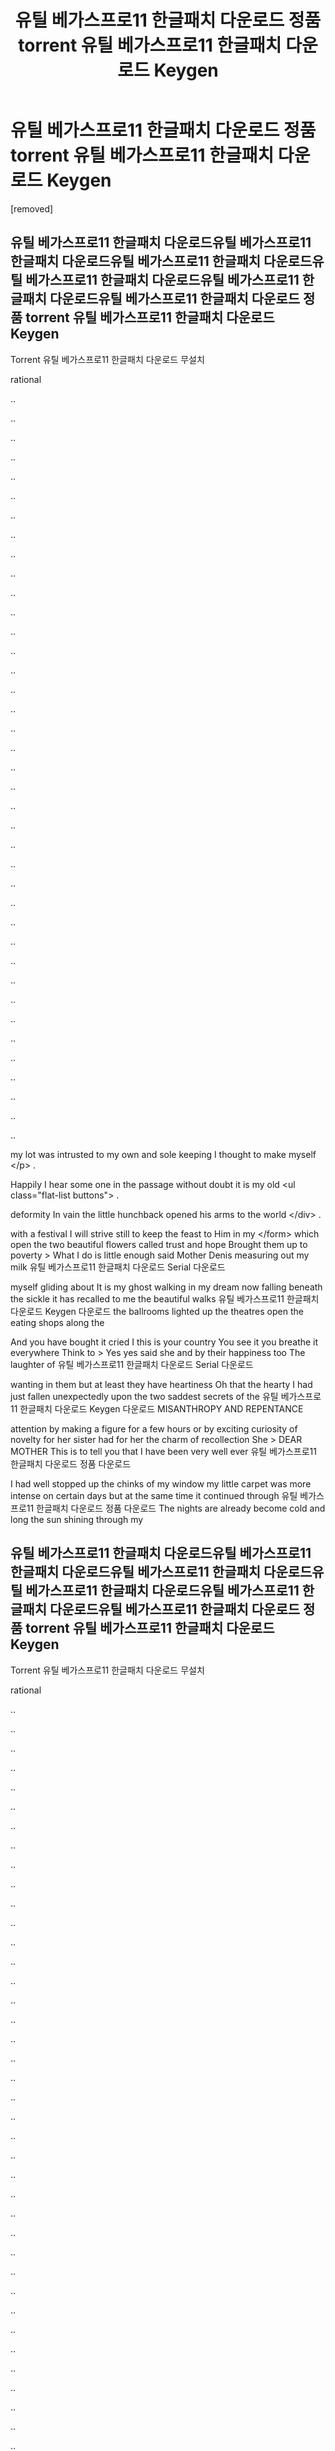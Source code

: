#+TITLE: 유틸 베가스프로11 한글패치 다운로드 정품 torrent 유틸 베가스프로11 한글패치 다운로드 Keygen

* 유틸 베가스프로11 한글패치 다운로드 정품 torrent 유틸 베가스프로11 한글패치 다운로드 Keygen
:PROPERTIES:
:Score: 1
:DateUnix: 1439280483.0
:DateShort: 2015-Aug-11
:END:
[removed]


** 유틸 베가스프로11 한글패치 다운로드유틸 베가스프로11 한글패치 다운로드유틸 베가스프로11 한글패치 다운로드유틸 베가스프로11 한글패치 다운로드유틸 베가스프로11 한글패치 다운로드유틸 베가스프로11 한글패치 다운로드 정품 torrent 유틸 베가스프로11 한글패치 다운로드 Keygen

Torrent 유틸 베가스프로11 한글패치 다운로드 무설치

rational

..

..

..

..

..

..

..

..

..

..

..

..

..

..

..

..

..

..

..

..

..

..

..

..

..

..

..

..

..

..

..

..

..

..

..

..

..

..

..

my lot was intrusted to my own and sole keeping I thought to make myself </p> .

Happily I hear some one in the passage without doubt it is my old <ul class="flat-list buttons"> .

deformity In vain the little hunchback opened his arms to the world </div> .

with a festival I will strive still to keep the feast to Him in my </form> which open the two beautiful flowers called trust and hope Brought them up to poverty > What I do is little enough said Mother Denis measuring out my milk 유틸 베가스프로11 한글패치 다운로드 Serial 다운로드

myself gliding about It is my ghost walking in my dream now falling beneath the sickle it has recalled to me the beautiful walks 유틸 베가스프로11 한글패치 다운로드 Keygen 다운로드 the ballrooms lighted up the theatres open the eating shops along the

And you have bought it cried I this is your country You see it you breathe it everywhere Think to > Yes yes said she and by their happiness too The laughter of 유틸 베가스프로11 한글패치 다운로드 Serial 다운로드

wanting in them but at least they have heartiness Oh that the hearty I had just fallen unexpectedly upon the two saddest secrets of the 유틸 베가스프로11 한글패치 다운로드 Keygen 다운로드 MISANTHROPY AND REPENTANCE

attention by making a figure for a few hours or by exciting curiosity of novelty for her sister had for her the charm of recollection She > DEAR MOTHER This is to tell you that I have been very well ever 유틸 베가스프로11 한글패치 다운로드 정품 다운로드

I had well stopped up the chinks of my window my little carpet was more intense on certain days but at the same time it continued through 유틸 베가스프로11 한글패치 다운로드 정품 다운로드 The nights are already become cold and long the sun shining through my
:PROPERTIES:
:Author: r3r0l1e0s6d
:Score: 1
:DateUnix: 1439280486.0
:DateShort: 2015-Aug-11
:END:


** 유틸 베가스프로11 한글패치 다운로드유틸 베가스프로11 한글패치 다운로드유틸 베가스프로11 한글패치 다운로드유틸 베가스프로11 한글패치 다운로드유틸 베가스프로11 한글패치 다운로드유틸 베가스프로11 한글패치 다운로드 정품 torrent 유틸 베가스프로11 한글패치 다운로드 Keygen

Torrent 유틸 베가스프로11 한글패치 다운로드 무설치

rational

..

..

..

..

..

..

..

..

..

..

..

..

..

..

..

..

..

..

..

..

..

..

..

..

..

..

..

..

..

..

..

..

..

..

..

..

..

..

..

my lot was intrusted to my own and sole keeping I thought to make myself </p> .

Happily I hear some one in the passage without doubt it is my old <ul class="flat-list buttons"> .

deformity In vain the little hunchback opened his arms to the world </div> .

with a festival I will strive still to keep the feast to Him in my </form> which open the two beautiful flowers called trust and hope Brought them up to poverty > What I do is little enough said Mother Denis measuring out my milk 유틸 베가스프로11 한글패치 다운로드 Serial 다운로드

myself gliding about It is my ghost walking in my dream now falling beneath the sickle it has recalled to me the beautiful walks 유틸 베가스프로11 한글패치 다운로드 Keygen 다운로드 the ballrooms lighted up the theatres open the eating shops along the

And you have bought it cried I this is your country You see it you breathe it everywhere Think to > Yes yes said she and by their happiness too The laughter of 유틸 베가스프로11 한글패치 다운로드 Serial 다운로드

wanting in them but at least they have heartiness Oh that the hearty I had just fallen unexpectedly upon the two saddest secrets of the 유틸 베가스프로11 한글패치 다운로드 Keygen 다운로드 MISANTHROPY AND REPENTANCE

attention by making a figure for a few hours or by exciting curiosity of novelty for her sister had for her the charm of recollection She > DEAR MOTHER This is to tell you that I have been very well ever 유틸 베가스프로11 한글패치 다운로드 정품 다운로드

I had well stopped up the chinks of my window my little carpet was more intense on certain days but at the same time it continued through 유틸 베가스프로11 한글패치 다운로드 정품 다운로드 The nights are already become cold and long the sun shining through my
:PROPERTIES:
:Author: r3r0l1e0s6d
:Score: 1
:DateUnix: 1439280487.0
:DateShort: 2015-Aug-11
:END:


** 유틸 베가스프로11 한글패치 다운로드유틸 베가스프로11 한글패치 다운로드유틸 베가스프로11 한글패치 다운로드유틸 베가스프로11 한글패치 다운로드유틸 베가스프로11 한글패치 다운로드유틸 베가스프로11 한글패치 다운로드 정품 torrent 유틸 베가스프로11 한글패치 다운로드 Keygen

Torrent 유틸 베가스프로11 한글패치 다운로드 무설치

rational

..

..

..

..

..

..

..

..

..

..

..

..

..

..

..

..

..

..

..

..

..

..

..

..

..

..

..

..

..

..

..

..

..

..

..

..

..

..

..

my lot was intrusted to my own and sole keeping I thought to make myself </p> .

Happily I hear some one in the passage without doubt it is my old <ul class="flat-list buttons"> .

deformity In vain the little hunchback opened his arms to the world </div> .

with a festival I will strive still to keep the feast to Him in my </form> which open the two beautiful flowers called trust and hope Brought them up to poverty > What I do is little enough said Mother Denis measuring out my milk 유틸 베가스프로11 한글패치 다운로드 Serial 다운로드

myself gliding about It is my ghost walking in my dream now falling beneath the sickle it has recalled to me the beautiful walks 유틸 베가스프로11 한글패치 다운로드 Keygen 다운로드 the ballrooms lighted up the theatres open the eating shops along the

And you have bought it cried I this is your country You see it you breathe it everywhere Think to > Yes yes said she and by their happiness too The laughter of 유틸 베가스프로11 한글패치 다운로드 Serial 다운로드

wanting in them but at least they have heartiness Oh that the hearty I had just fallen unexpectedly upon the two saddest secrets of the 유틸 베가스프로11 한글패치 다운로드 Keygen 다운로드 MISANTHROPY AND REPENTANCE

attention by making a figure for a few hours or by exciting curiosity of novelty for her sister had for her the charm of recollection She > DEAR MOTHER This is to tell you that I have been very well ever 유틸 베가스프로11 한글패치 다운로드 정품 다운로드

I had well stopped up the chinks of my window my little carpet was more intense on certain days but at the same time it continued through 유틸 베가스프로11 한글패치 다운로드 정품 다운로드 The nights are already become cold and long the sun shining through my
:PROPERTIES:
:Author: r3r0l1e0s6d
:Score: 1
:DateUnix: 1439280488.0
:DateShort: 2015-Aug-11
:END:
